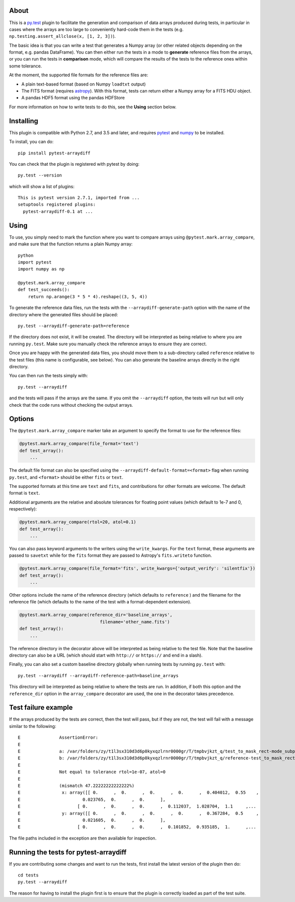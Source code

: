 .. image:: https://zenodo.org/badge/DOI/10.5281/zenodo.5811772.svg
   :target: https://doi.org/10.5281/zenodo.5811772
   :alt: 10.5281/zenodo.5811772

.. image:: https://github.com/astropy/pytest-arraydiff/workflows/CI/badge.svg
    :target: https://github.com/astropy/pytest-arraydiff/actions
    :alt: CI Status

.. image:: https://img.shields.io/pypi/v/pytest-arraydiff.svg
    :target: https://pypi.org/project/pytest-arraydiff
    :alt: PyPI Status

About
-----

This is a `py.test <http://pytest.org>`__ plugin to facilitate the
generation and comparison of data arrays produced during tests, in particular
in cases where the arrays are too large to conveniently hard-code them
in the tests (e.g. ``np.testing.assert_allclose(x, [1, 2, 3])``).

The basic idea is that you can write a test that generates a Numpy array (or
other related objects depending on the format, e.g. pandas DataFrame).
You can then either run the
tests in a mode to **generate** reference files from the arrays, or you can run
the tests in **comparison** mode, which will compare the results of the tests to
the reference ones within some tolerance.

At the moment, the supported file formats for the reference files are:

-  A plain text-based format (based on Numpy ``loadtxt`` output)
-  The FITS format (requires `astropy <http://www.astropy.org>`__). With this
   format, tests can return either a Numpy array for a FITS HDU object.
-  A pandas HDF5 format using the pandas HDFStore

For more information on how to write tests to do this, see the **Using**
section below.

Installing
----------

This plugin is compatible with Python 2.7, and 3.5 and later, and
requires `pytest <http://pytest.org>`__ and
`numpy <http://www.numpy.org>`__ to be installed.

To install, you can do::

    pip install pytest-arraydiff

You can check that the plugin is registered with pytest by doing::

    py.test --version

which will show a list of plugins::

    This is pytest version 2.7.1, imported from ...
    setuptools registered plugins:
      pytest-arraydiff-0.1 at ...

Using
-----

To use, you simply need to mark the function where you want to compare
arrays using ``@pytest.mark.array_compare``, and make sure that the
function returns a plain Numpy array::

    python
    import pytest
    import numpy as np

    @pytest.mark.array_compare
    def test_succeeds():
        return np.arange(3 * 5 * 4).reshape((3, 5, 4))

To generate the reference data files, run the tests with the
``--arraydiff-generate-path`` option with the name of the directory
where the generated files should be placed::

    py.test --arraydiff-generate-path=reference

If the directory does not exist, it will be created. The directory will
be interpreted as being relative to where you are running ``py.test``.
Make sure you manually check the reference arrays to ensure they are
correct.

Once you are happy with the generated data files, you should move them
to a sub-directory called ``reference`` relative to the test files (this
name is configurable, see below). You can also generate the baseline
arrays directly in the right directory.

You can then run the tests simply with::

    py.test --arraydiff

and the tests will pass if the arrays are the same. If you omit the
``--arraydiff`` option, the tests will run but will only check that the
code runs without checking the output arrays.

Options
-------

The ``@pytest.mark.array_compare`` marker take an argument to specify
the format to use for the reference files:

.. code:: python

    @pytest.mark.array_compare(file_format='text')
    def test_array():
        ...

The default file format can also be specified using the
``--arraydiff-default-format=<format>`` flag when running ``py.test``,
and ``<format>`` should be either ``fits`` or ``text``.

The supported formats at this time are ``text`` and ``fits``, and
contributions for other formats are welcome. The default format is
``text``.

Additional arguments are the relative and absolute tolerances for floating
point values (which default to 1e-7 and 0, respectively):

.. code:: python

    @pytest.mark.array_compare(rtol=20, atol=0.1)
    def test_array():
        ...

You can also pass keyword arguments to the writers using the
``write_kwargs``. For the ``text`` format, these arguments are passed to
``savetxt`` while for the ``fits`` format they are passed to Astropy's
``fits.writeto`` function.

.. code:: python

    @pytest.mark.array_compare(file_format='fits', write_kwargs={'output_verify': 'silentfix'})
    def test_array():
        ...

Other options include the name of the reference directory (which
defaults to ``reference`` ) and the filename for the reference file
(which defaults to the name of the test with a format-dependent
extension).

.. code:: python

    @pytest.mark.array_compare(reference_dir='baseline_arrays',
                                   filename='other_name.fits')
    def test_array():
        ...

The reference directory in the decorator above will be interpreted as
being relative to the test file. Note that the baseline directory can
also be a URL (which should start with ``http://`` or ``https://`` and
end in a slash).

Finally, you can also set a custom baseline directory globally when
running tests by running ``py.test`` with::

    py.test --arraydiff --arraydiff-reference-path=baseline_arrays

This directory will be interpreted as being relative to where the tests
are run. In addition, if both this option and the ``reference_dir``
option in the ``array_compare`` decorator are used, the one in the
decorator takes precedence.

Test failure example
--------------------

If the arrays produced by the tests are correct, then the test will
pass, but if they are not, the test will fail with a message similar to
the following::

    E               AssertionError:
    E
    E               a: /var/folders/zy/t1l3sx310d3d6p0kyxqzlrnr0000gr/T/tmpbvjkzt_q/test_to_mask_rect-mode_subpixels-subpixels_18.txt
    E               b: /var/folders/zy/t1l3sx310d3d6p0kyxqzlrnr0000gr/T/tmpbvjkzt_q/reference-test_to_mask_rect-mode_subpixels-subpixels_18.txt
    E
    E               Not equal to tolerance rtol=1e-07, atol=0
    E
    E               (mismatch 47.22222222222222%)
    E                x: array([[ 0.      ,  0.      ,  0.      ,  0.      ,  0.404012,  0.55    ,
    E                        0.023765,  0.      ,  0.      ],
    E                      [ 0.      ,  0.      ,  0.      ,  0.112037,  1.028704,  1.1     ,...
    E                y: array([[ 0.      ,  0.      ,  0.      ,  0.      ,  0.367284,  0.5     ,
    E                        0.021605,  0.      ,  0.      ],
    E                      [ 0.      ,  0.      ,  0.      ,  0.101852,  0.935185,  1.      ,...

The file paths included in the exception are then available for
inspection.

Running the tests for pytest-arraydiff
--------------------------------------

If you are contributing some changes and want to run the tests, first
install the latest version of the plugin then do::

    cd tests
    py.test --arraydiff

The reason for having to install the plugin first is to ensure that the
plugin is correctly loaded as part of the test suite.
